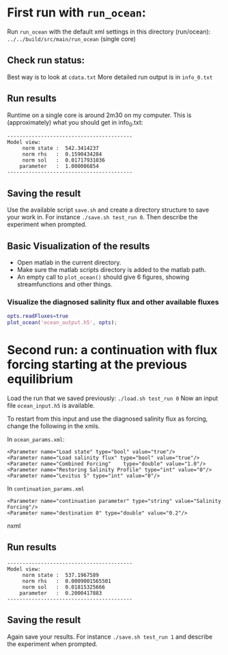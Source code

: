 * First run with ~run_ocean~:
  Run ~run_ocean~ with the default xml settings in this directory (run/ocean):
  ~../../build/src/main/run_ocean~ (single core)

** Check run status:
   Best way is to look at ~cdata.txt~
   More detailed run output is in ~info_0.txt~

** Run results
   Runtime on a single core is around 2m30 on my computer.
   This is (approximately) what you should get in info_0.txt:

#+BEGIN_SRC shell
-----------------------------------------
Model view:
     norm state :  542.3414237
     norm rhs   :  0.1590434284
     norm sol   :  0.01717931036
    parameter   :  1.000006854
-----------------------------------------
#+END_SRC

** Saving the result
   Use the available script ~save.sh~ and create a directory structure
   to save your work in. For instance ~./save.sh test_run 0~. Then
   describe the experiment when prompted.

** Basic Visualization of the results
   - Open matlab in the current directory.
   - Make sure the matlab scripts directory is added to the matlab path.
   - An empty call to ~plot_ocean()~ should give 6 figures, showing
     streamfunctions and other things.

*** Visualize the diagnosed salinity flux and other available fluxes
#+BEGIN_SRC matlab
opts.readFluxes=true
plot_ocean('ocean_output.h5', opts);
#+END_SRC

* Second run: a continuation with flux forcing starting at the previous equilibrium
  Load the run that we saved previously:
  ~./load.sh test_run 0~
  Now an input file ~ocean_input.h5~ is available.

  To restart from this input and use the diagnosed salinity flux as
  forcing, change the following in the xmls.

  In ~ocean_params.xml~:
#+BEGIN_SRC nxml
<Parameter name="Load state" type="bool" value="true"/>
<Parameter name="Load salinity flux" type="bool" value="true"/>
<Parameter name="Combined Forcing"    type="double" value="1.0"/>
<Parameter name="Restoring Salinity Profile" type="int" value="0"/>
<Parameter name="Levitus S" type="int" value="0"/>
#+END_SRC

  In ~continuation_params.xml~
#+BEGIN_SRC nxml
<Parameter name="continuation parameter" type="string" value="Salinity Forcing"/>
<Parameter name="destination 0" type="double" value="0.2"/>
#+END_SRC nxml

** Run results
#+BEGIN_SRC shell
-----------------------------------------
Model view: 
     norm state :  537.1967589
     norm rhs   :  0.0009001565501
     norm sol   :  0.01815325666
    parameter   :  0.2000417883
-----------------------------------------
#+END_SRC

** Saving the result
   Again save your results. For instance ~./save.sh test_run 1~ and
   describe the experiment when prompted.

